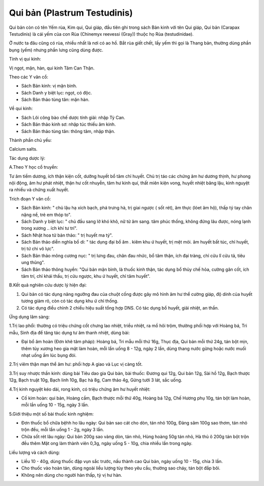 .. _plants_qui_ban:

Qui bản (Plastrum Testudinis)
#############################

Qui bản còn có tên Yếm rùa, Kim qui, Qui giáp, đầu tiên ghi trong sách
Bản kinh với tên Qui giáp, Qui bản (Carapax Testudinis) là cái yếm của
con Rùa (Chinemyx reevessi (Gray)) thuộc họ Rùa (testudinidae).

Ở nước ta đâu cũng có rùa, nhiều nhất là nơi có ao hồ. Bắt rùa giết
chết, lấy yếm thì gọi là Thang bản, thường dùng phần bụng (yếm) nhưng
phần lưng cũng dùng được.

Tính vị qui kinh:

Vị ngọt, mặn, hàn, qui kinh Tâm Can Thận.

Theo các Y văn cổ:

-  Sách Bản kinh: vị mặn bình.
-  Sách Danh y biệt lục: ngọt, có độc.
-  Sách Bản thảo tùng tân: mặn hàn.

Về qui kinh:

-  Sách Lôi công bào chế dược tính giải: nhập Tỳ Can.
-  Sách Bản thảo kinh sơ: nhập túc thiếu âm kinh.
-  Sách Bản thảo tùng tân: thông tâm, nhập thận.

Thành phần chủ yếu:

Calcium salts.

Tác dụng dược lý:

A.Theo Y học cổ truyền:

Tư âm tiềm dương, ích thận kiện cốt, dưỡng huyết bổ tâm chỉ huyết. Chủ
trị táo các chứng âm hư dương thịnh, hư phong nội động, âm hư phát
nhiệt, thận hư cốt nhuyễn, tâm hư kinh quí, thất miên kiện vong, huyết
nhiệt băng lậu, kinh nguyệt ra nhiều và chứng xuất huyết.

Trích đoạn Y văn cổ:

-  Sách Bản kinh: " chủ lậu hạ xích bạch, phá trưng hà, trị giai ngược (
   sốt rét), âm thực (lóet âm hộ), thấp tý tay chân nặng nề, trẻ em
   thóp to".
-  Sách Danh y biệt lục: " chủ đầu sang lở khó khô, nữ tử âm sang. tâm
   phúc thống, không đứng lâu được, nóng lạnh trong xương .. ích khí tư
   trí".
-  Sách Nhật hoa tử bản thảo: " trị huyết ma tý".
-  Sách Bản thảo diễn nghĩa bổ di: " tác dụng đại bổ âm . kiêm khu ứ
   huyết, trị mệt mỏi. âm huyết bất túc, chỉ huyết, trị tứ chi vô lực".
-  Sách Bản thảo mông cương nục: " trị lưng đau, chân đau nhức, bổ tâm
   thận, ích đại tràng, chỉ cửu lî cửu tả, tiêu ung thũng".
-  Sách Bản thảo thông huyền: "Qui bản mặn bình, là thuốc kinh thận, tác
   dụng bổ thủy chế hỏa, cường gân cốt, ích tâm trí, chỉ khái thấu, trị
   cửu ngược, khu ứ huyết, chỉ tâm huyết".

B.Kết quả nghiên cứu dược lý hiện đại:

#. Qui bản có tác dụng nâng ngưỡng đau của chuột cống được gây mô hình
   âm hư thể cường giáp, độ dính của huyết tương giảm rõ, còn có tác
   dụng khu ứ chỉ thống.
#. Có tác dụng điều chỉnh 2 chiều hiệu suất tổng hợp DNS. Có tác dụng bổ
   huyết, giải nhiệt, an thần.

Ứng dụng lâm sàng:

1.Trị lao phổi: thường có triệu chứng cốt chưng lao nhiệt, triều nhiệt,
ra mồ hôi trộm, thường phối hợp với Hoàng bá, Tri mẫu, Sinh địa để tăng
tác dụng tư âm thanh nhiệt, dùng bài:

-  Đại bổ âm hoàn (Đơn khê tâm pháp): Hoàng bá, Tri mẫu mỗi thứ 16g,
   Thục địa, Qui bản mỗi thứ 24g, tán bột mịn, thêm tủy xương heo gia
   mật làm hoàn, mỗi lần uống 8 - 12g, ngày 2 lần, dùng thang nước gừng
   hoặc nước muối nhạt uống ấm lúc bụng đói.

2.Trị viêm thận mạn thể âm hư: phối hợp A giao và Lục vị càng tốt.

3.Trị suy nhược thần kinh: dùng bài Tiêu dao gia Qui bản, bài thuốc:
Đương qui 12g, Qui bản 12g, Sài hồ 12g, Bạch thược 12g, Bạch truật 10g,
Bạch linh 10g, Bạc hà 8g, Cam thảo 4g, Gừng tưới 3 lát, sắc uống.

4.Trị kinh nguyệt kéo dài, rong kinh, có triệu chứng âm hư huyết nhiệt:

-  Cố kim hoàn: qui bản, Hoàng cầm, Bạch thược mỗi thứ 40g, Hoàng bá
   12g, Chế Hương phụ 10g, tán bột làm hoàn, mỗi lần uống 10 - 15g, ngày
   3 lần.

5.Giới thiệu một số bài thuốc kinh nghiệm:

-  Đơn thuốc bổ chữa bệhh ho lâu ngày: Qui bản sao cát cho dòn, tán nhỏ
   100g, Đảng sâm 100g sao thơm, tán nhỏ trộn đều, mỗi lần uống 1 - 2g,
   ngày 3 lần.
-  Chữa sốt rét lâu ngày: Qui bản 200g sao vàng dòn, tán nhỏ, Hùng hoàng
   50g tán nhỏ, Hà thủ ô 200g tán bột trộn đều thêm Mật ong làm thành
   viên 0,3g, ngày uống 5 - 10g, chia nhiều lần trong ngày.

Liều lượng và cách dùng:

-  Liều 10 - 40g, dùng thuốc đập vụn sắc trước, nấu thành cao Qui bản,
   ngày uống 10 - 15g, chia 3 lần.
-  Cho thuốc vào hoàn tán, dùng ngoài liều lượng tùy theo yêu cầu,
   thường sao cháy, tán bột đắp bôi.
-  Không nên dùng cho người hàn thấp, tỳ vị hư hàn.

 

..  image:: QUIBAN.JPG
   :width: 50px
   :height: 50px
   :target: QUIBAN_.HTM
